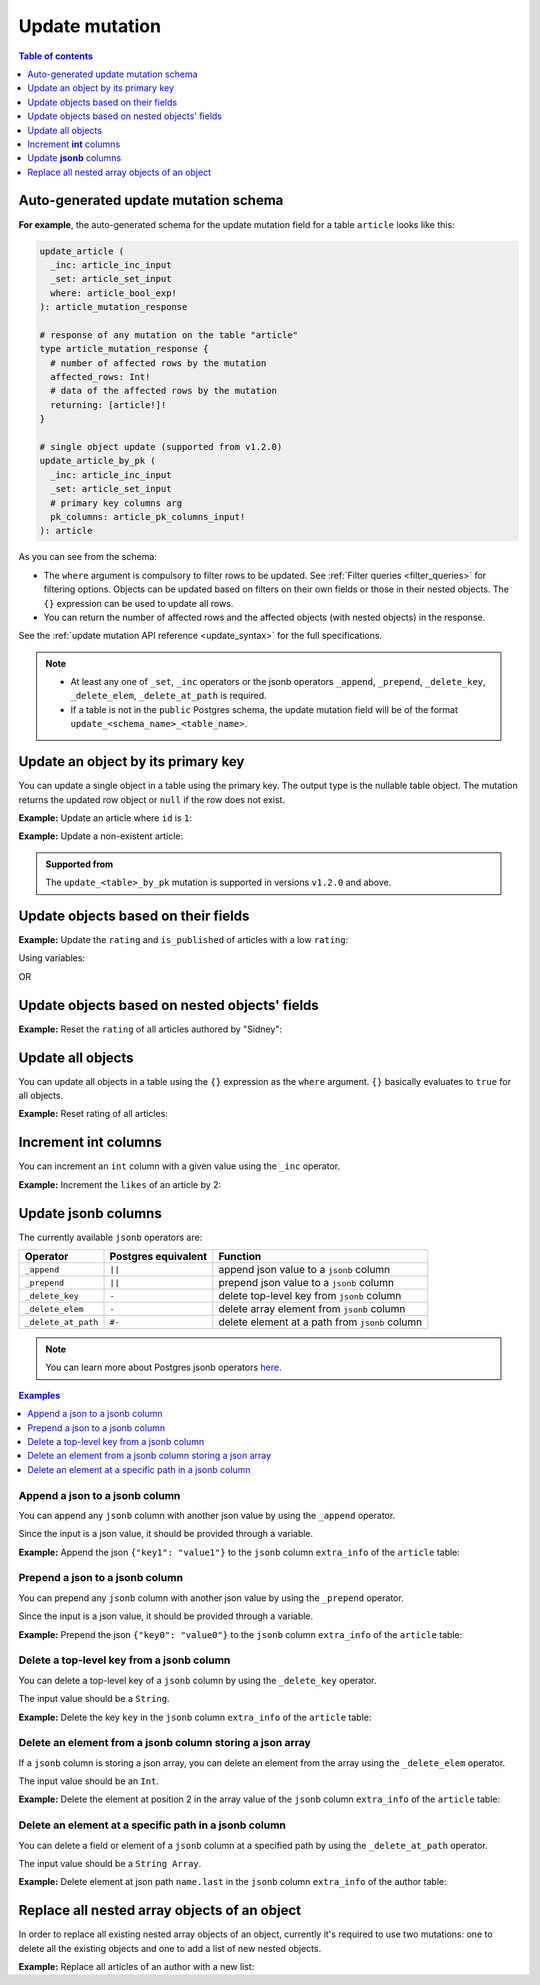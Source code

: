 .. meta::
   :description: Update an object in the database using a mutation
   :keywords: hasura, docs, mutation, update

.. _update:

Update mutation
===============

.. contents:: Table of contents
  :backlinks: none
  :depth: 1
  :local:

Auto-generated update mutation schema
-------------------------------------

**For example**, the auto-generated schema for the update mutation field for a table ``article`` looks like this:

.. code-block:: graphql

  update_article (
    _inc: article_inc_input
    _set: article_set_input
    where: article_bool_exp!
  ): article_mutation_response

  # response of any mutation on the table "article"
  type article_mutation_response {
    # number of affected rows by the mutation
    affected_rows: Int!
    # data of the affected rows by the mutation
    returning: [article!]!
  }

  # single object update (supported from v1.2.0)
  update_article_by_pk (
    _inc: article_inc_input
    _set: article_set_input
    # primary key columns arg
    pk_columns: article_pk_columns_input!
  ): article

As you can see from the schema:

- The ``where`` argument is compulsory to filter rows to be updated. See :ref:`Filter queries <filter_queries>`
  for filtering options. Objects can be updated based on filters on their own fields or those in their nested objects.
  The ``{}`` expression can be used to update all rows.
- You can return the number of affected rows and the affected objects (with nested objects) in the response.

See the :ref:`update mutation API reference <update_syntax>` for the full specifications.

.. note::

  - At least any one of ``_set``, ``_inc`` operators or the jsonb operators ``_append``, ``_prepend``, ``_delete_key``,
    ``_delete_elem``, ``_delete_at_path`` is required.

  - If a table is not in the ``public`` Postgres schema, the update mutation field will be of the format
    ``update_<schema_name>_<table_name>``.

Update an object by its primary key
-----------------------------------

You can update a single object in a table using the primary key.
The output type is the nullable table object. The mutation returns the updated
row object or ``null`` if the row does not exist.

**Example:** Update an article where ``id`` is ``1``:

.. graphiql::
  :view_only:
  :query:
    mutation update_an_article {
      update_article_by_pk (
        pk_columns: {id: 1}
        _set: { is_published: true }
      ) {
        id
        is_published
      }
    }
  :response:
    {
      "data": {
        "update_article_by_pk": {
          "id": 1,
          "is_published": true
        }
      }
    }

**Example:** Update a non-existent article:

.. graphiql::
  :view_only:
  :query:
    mutation update_an_article {
      update_article_by_pk (
        pk_columns: {id: 100}
        _set: { is_published: true }
      ) {
        id
        is_published
      }
    }
  :response:
    {
      "data": {
        "update_article_by_pk": null
      }
    }

.. admonition:: Supported from

   The ``update_<table>_by_pk`` mutation is supported in versions ``v1.2.0``
   and above.


Update objects based on their fields
------------------------------------
**Example:** Update the ``rating`` and ``is_published`` of articles with a low ``rating``:

.. graphiql::
  :view_only:
  :query:
    mutation update_article {
      update_article(
        where: {rating: {_lte: 2}},
        _set: {
          rating: 1,
          is_published: false
        }
      ) {
        affected_rows
        returning {
          id
          title
          content
          rating
          is_published
        }
      }
    }
  :response:
    {
      "data": {
        "update_article": {
          "affected_rows": 2,
          "returning": [
            {
              "id": 3,
              "title": "article 3",
              "content": "lorem ipsum dolor sit amet",
              "rating": 1,
              "is_published": false
            },
            {
              "id": 6,
              "title": "article 6",
              "content": "lorem ipsum dolor sit amet",
              "rating": 1,
              "is_published": false
            }
          ]
        }
      }
    }

Using variables:

.. graphiql::
  :view_only:
  :query:
    mutation update_article($rating: Int, $changes: article_set_input) {
      update_article(
        where: {rating: {_lte: $rating}},
        _set: $changes
      ) {
        affected_rows
        returning {
          id
          title
          content
          rating
          is_published
        }
      }
    }
  :response:
    {
      "data": {
        "update_article": {
          "affected_rows": 2,
          "returning": [
            {
              "id": 3,
              "title": "article 3",
              "content": "lorem ipsum dolor sit amet",
              "rating": 1,
              "is_published": false
            },
            {
              "id": 6,
              "title": "article 6",
              "content": "lorem ipsum dolor sit amet",
              "rating": 1,
              "is_published": false
            }
          ]
        }
      }
    }
  :variables:
    {
      "rating": 2,
      "changes": {
        "rating": 1,
        "is_published": false,
      }
    }

OR

.. graphiql::
  :view_only:
  :query:
    mutation update_article($ratingLimit: Int, $rating: Int, $isPublished: Boolean) {
      update_article(
        where: {rating: {_lte: $ratingLimit}},
        _set: {
          rating: $rating,
          is_published: $isPublished,
        }
      ) {
        affected_rows
        returning {
          id
          title
          content
          rating
          is_published
        }
      }
    }
  :response:
    {
      "data": {
        "update_article": {
          "affected_rows": 2,
          "returning": [
            {
              "id": 3,
              "title": "article 3",
              "content": "lorem ipsum dolor sit amet",
              "rating": 1,
              "is_published": false
            },
            {
              "id": 6,
              "title": "article 6",
              "content": "lorem ipsum dolor sit amet",
              "rating": 1,
              "is_published": false
            }
          ]
        }
      }
    }
  :variables:
    {
      "ratingLimit": 2,
      "rating": 1,
      "isPublished": false
    }

Update objects based on nested objects' fields
----------------------------------------------
**Example:** Reset the ``rating`` of all articles authored by "Sidney":

.. graphiql::
  :view_only:
  :query:
    mutation update_ratings {
      update_article(
        where: {author: {name: {_eq: "Sidney"}}},
        _set: {rating: null}
      ) {
        affected_rows
      }
    }
  :response:
    {
      "data": {
        "update_article": {
          "affected_rows": 3
        }
      }
    }

Update all objects
------------------

You can update all objects in a table using the ``{}`` expression as the ``where`` argument. ``{}`` basically
evaluates to ``true`` for all objects.

**Example:** Reset rating of all articles:

.. graphiql::
  :view_only:
  :query:
    mutation reset_rating {
      update_article (
        where: {}
        _set: { rating: null }
      ) {
        affected_rows
      }
    }
  :response:
    {
      "data": {
        "update_article": {
          "affected_rows": 20
        }
      }
    }

Increment **int** columns
-------------------------
You can increment an ``int`` column with a given value using the ``_inc`` operator.

**Example:** Increment the ``likes`` of an article by 2:

.. graphiql::
  :view_only:
  :query:
    mutation update_likes {
      update_article(
        where: {id: {_eq: 1}},
        _inc: {likes: 2}  # initial value: 1
      ) {
        affected_rows
        returning {
          id
          likes
        }
      }
    }
  :response:
    {
      "data": {
        "update_article": {
          "affected_rows": 1,
          "returning": {
            "id": 1,
            "likes": 3
          }
        }
      }
    }

Update **jsonb** columns
------------------------

The currently available ``jsonb`` operators are:

+----------------------+------------------------+--------------------------------------------------+
| Operator             | Postgres equivalent    | Function                                         |
+======================+========================+==================================================+
| ``_append``          | ``||``                 | append json value to a ``jsonb`` column          |
+----------------------+------------------------+--------------------------------------------------+
| ``_prepend``         | ``||``                 | prepend json value to a ``jsonb`` column         |
+----------------------+------------------------+--------------------------------------------------+
| ``_delete_key``      | ``-``                  | delete top-level key from ``jsonb`` column       |
+----------------------+------------------------+--------------------------------------------------+
| ``_delete_elem``     | ``-``                  | delete array element from ``jsonb`` column       |
+----------------------+------------------------+--------------------------------------------------+
| ``_delete_at_path``  | ``#-``                 | delete element at a path from ``jsonb`` column   |
+----------------------+------------------------+--------------------------------------------------+

.. note::

  You can learn more about Postgres jsonb operators `here <https://www.postgresql.org/docs/current/static/functions-json.html#FUNCTIONS-JSONB-OP-TABLE>`__.

.. contents:: Examples
  :backlinks: none
  :depth: 1
  :local:

Append a json to a jsonb column
^^^^^^^^^^^^^^^^^^^^^^^^^^^^^^^
You can append any ``jsonb`` column with another json value by using the ``_append`` operator.

Since the input is a json value, it should be provided through a variable.

**Example:** Append the json ``{"key1": "value1"}`` to the ``jsonb`` column ``extra_info`` of the ``article`` table:

.. graphiql::
  :view_only:
  :query:
    mutation update_extra_info($value: jsonb) {
      update_article(
        where: {id: {_eq: 1}},
        _append: {extra_info: $value}  # initial value: {"key": "value"}
      ) {
        affected_rows
        returning {
          id
          extra_info
        }
      }
    }
  :response:
    {
      "data": {
        "update_article": {
          "affected_rows": 1,
          "returning": {
            "id": 1,
            "extra_info": {
              "key": "value",
              "key1": "value1"
            }
          }
        }
      }
    }
  :variables:
    {
      "value": { "key1": "value1" }
    }

Prepend a json to a jsonb column
^^^^^^^^^^^^^^^^^^^^^^^^^^^^^^^^
You can prepend any ``jsonb`` column with another json value by using the ``_prepend`` operator.

Since the input is a json value, it should be provided through a variable.

**Example:** Prepend the json ``{"key0": "value0"}`` to the ``jsonb`` column ``extra_info`` of the ``article`` table:

.. graphiql::
  :view_only:
  :query:
    mutation update_extra_info($value: jsonb) {
      update_article(
        where: {id: {_eq: 1}},
        _prepend: {extra_info: $value}  # initial value "{"key": "value", "key1": "value1"}"
      ) {
        affected_rows
        returning {
          id
          extra_info
        }
      }
    }
  :response:
    {
      "data": {
        "update_article": {
          "affected_rows": 1,
          "returning": {
            "id": 1,
            "extra_info": {
              "key0": "value0",
              "key": "value",
              "key1": "value1"
            }
          }
        }
      }
    }
  :variables:
    {
      "value": { "key0": "value0" }
    }

Delete a top-level key from a jsonb column
^^^^^^^^^^^^^^^^^^^^^^^^^^^^^^^^^^^^^^^^^^
You can delete a top-level key of a ``jsonb`` column by using the ``_delete_key`` operator.

The input value should be a ``String``.

**Example:** Delete the key ``key`` in the ``jsonb`` column ``extra_info`` of the ``article`` table:

.. graphiql::
  :view_only:
  :query:
    mutation update_extra_info {
      update_article(
        where: {id: {_eq: 1}},
        _delete_key: {extra_info: "key"}  # initial value "{"key0": "value0, "key": "value", "key1": "value1"}"
      ) {
        affected_rows
        returning {
          id
          extra_info
        }
      }
    }
  :response:
    {
      "data": {
        "update_article": {
          "affected_rows": 1,
          "returning": {
            "id": 1,
            "extra_info": {
              "key0": "value0",
              "key1": "value1"
            }
          }
        }
      }
    }

Delete an element from a jsonb column storing a json array
^^^^^^^^^^^^^^^^^^^^^^^^^^^^^^^^^^^^^^^^^^^^^^^^^^^^^^^^^^
If a ``jsonb`` column is storing a json array, you can delete an element from the array using the ``_delete_elem``
operator.

The input value should be an ``Int``.

**Example:** Delete the element at position 2 in the array value of the ``jsonb`` column ``extra_info``
of the ``article`` table:

.. graphiql::
  :view_only:
  :query:
    mutation update_extra_info {
      update_article(
        where: {id: {_eq: 1}},
        _delete_elem: {extra_info: 2}  # initial value "["a", "b", "c"]"
      ) {
        affected_rows
        returning {
          id
          extra_info
        }
      }
    }
  :response:
    {
      "data": {
        "update_article": {
          "affected_rows": 1,
          "returning": {
            "id": 1,
            "extra_info": ["a", "b"]
          }
        }
      }
    }

Delete an element at a specific path in a jsonb column
^^^^^^^^^^^^^^^^^^^^^^^^^^^^^^^^^^^^^^^^^^^^^^^^^^^^^^
You can delete a field or element of a ``jsonb`` column at a specified path by using the ``_delete_at_path`` operator.

The input value should be a ``String Array``.

**Example:** Delete element at json path ``name.last`` in the ``jsonb`` column ``extra_info`` of the author table:

.. graphiql::
  :view_only:
  :query:
    mutation update_extra_info {
      update_author(
        where: {id: {_eq: 1}},
        _delete_at_path: {extra_info: ["name", "first"]}  # initial value "{"name": {"first": "first_name", "last": "last_name"}}"
      ) {
        affected_rows
        returning {
          id
          extra_info
        }
      }
    }
  :response:
    {
      "data": {
        "update_author": {
          "affected_rows": 1,
          "returning": {
            "id": 1,
            "extra_info": {
              "name": {
                "last": "last_name"
              }
            }
          }
        }
      }
    }

Replace all nested array objects of an object
---------------------------------------------

In order to replace all existing nested array objects of an object, currently it's required to use two mutations:
one to delete all the existing objects and one to add a list of new nested objects.

**Example:** Replace all articles of an author with a new list:

.. graphiql::
  :view_only:
  :query:
    mutation updateAuthorArticles($author_id: Int!) {
      delete_articles(
        where: {author_id: {_eq: $author_id}}
      ) {
        affected_rows
      }
      insert_articles(
        objects: [
          {
            author_id: $author_id,
            title: "title",
            content: "some content"
          },
          {
            author_id: $author_id,
            title: "another title",
            content: "some other content"
          }
        ]
      ) {
        affected_rows
      }
    }
  :response:
    {
      "data": {
        "delete_article_tags": {
          "affected_rows": 3
        },
        "insert_article_tags": {
          "affected_rows": 2
        }
      }
    }
  :variables:
    {
      "author_id": 21
    }
